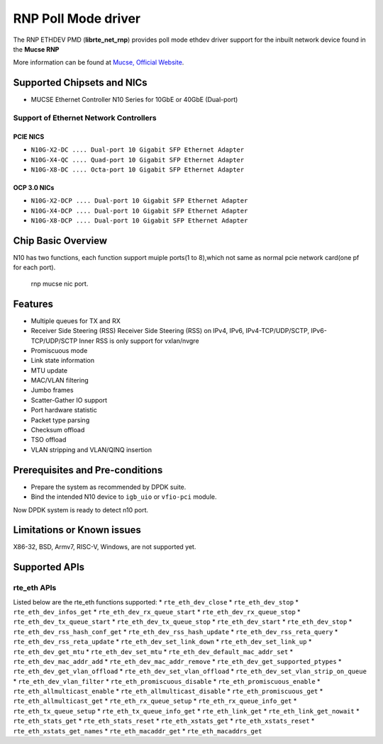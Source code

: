 ..  SPDX-License-Identifier: BSD-3-Clause
    Copyright(c) 2023 Mucse IC Design Ltd.

RNP Poll Mode driver
====================

The RNP ETHDEV PMD (**librte_net_rnp**) provides poll mode ethdev driver
support for the inbuilt network device found in the **Mucse RNP**

More information can be found at `Mucse, Official Website <https://mucse.com/en/pro/pro.aspx>`_.

Supported Chipsets and NICs
---------------------------

- MUCSE Ethernet Controller N10 Series for 10GbE or 40GbE (Dual-port)

Support of Ethernet Network Controllers
~~~~~~~~~~~~~~~~~~~~~~~~~~~~~~~~~~~~~~~

PCIE NICS
^^^^^^^^^

* ``N10G-X2-DC .... Dual-port 10 Gigabit SFP Ethernet Adapter``
* ``N10G-X4-QC .... Quad-port 10 Gigabit SFP Ethernet Adapter``
* ``N10G-X8-DC .... Octa-port 10 Gigabit SFP Ethernet Adapter``

OCP 3.0 NICs
^^^^^^^^^^^^

* ``N10G-X2-DCP .... Dual-port 10 Gigabit SFP Ethernet Adapter``
* ``N10G-X4-DCP .... Dual-port 10 Gigabit SFP Ethernet Adapter``
* ``N10G-X8-DCP .... Dual-port 10 Gigabit SFP Ethernet Adapter``

Chip Basic Overview
-------------------
N10 has two functions, each function support muiple ports(1 to 8),which not same as normal pcie network card(one pf for each port).

.. _figure_mucse_nic:

.. figure:: img/mucse_nic_port.*

   rnp mucse nic port.

Features
--------

- Multiple queues for TX and RX
- Receiver Side Steering (RSS)
  Receiver Side Steering (RSS) on IPv4, IPv6, IPv4-TCP/UDP/SCTP, IPv6-TCP/UDP/SCTP
  Inner RSS is only support for vxlan/nvgre
- Promiscuous mode
- Link state information
- MTU update
- MAC/VLAN filtering
- Jumbo frames
- Scatter-Gather IO support
- Port hardware statistic
- Packet type parsing
- Checksum offload
- TSO offload
- VLAN stripping and VLAN/QINQ insertion

Prerequisites and Pre-conditions
--------------------------------
- Prepare the system as recommended by DPDK suite.

- Bind the intended N10 device to ``igb_uio`` or ``vfio-pci`` module.

Now DPDK system is ready to detect n10 port.


Limitations or Known issues
---------------------------

X86-32, BSD, Armv7, RISC-V, Windows, are not supported yet.

Supported APIs
--------------

rte_eth APIs
~~~~~~~~~~~~

Listed below are the rte_eth functions supported:
* ``rte_eth_dev_close``
* ``rte_eth_dev_stop``
* ``rte_eth_dev_infos_get``
* ``rte_eth_dev_rx_queue_start``
* ``rte_eth_dev_rx_queue_stop``
* ``rte_eth_dev_tx_queue_start``
* ``rte_eth_dev_tx_queue_stop``
* ``rte_eth_dev_start``
* ``rte_eth_dev_stop``
* ``rte_eth_dev_rss_hash_conf_get``
* ``rte_eth_dev_rss_hash_update``
* ``rte_eth_dev_rss_reta_query``
* ``rte_eth_dev_rss_reta_update``
* ``rte_eth_dev_set_link_down``
* ``rte_eth_dev_set_link_up``
* ``rte_eth_dev_get_mtu``
* ``rte_eth_dev_set_mtu``
* ``rte_eth_dev_default_mac_addr_set``
* ``rte_eth_dev_mac_addr_add``
* ``rte_eth_dev_mac_addr_remove``
* ``rte_eth_dev_get_supported_ptypes``
* ``rte_eth_dev_get_vlan_offload``
* ``rte_eth_dev_set_vlan_offload``
* ``rte_eth_dev_set_vlan_strip_on_queue``
* ``rte_eth_dev_vlan_filter``
* ``rte_eth_promiscuous_disable``
* ``rte_eth_promiscuous_enable``
* ``rte_eth_allmulticast_enable``
* ``rte_eth_allmulticast_disable``
* ``rte_eth_promiscuous_get``
* ``rte_eth_allmulticast_get``
* ``rte_eth_rx_queue_setup``
* ``rte_eth_rx_queue_info_get``
* ``rte_eth_tx_queue_setup``
* ``rte_eth_tx_queue_info_get``
* ``rte_eth_link_get``
* ``rte_eth_link_get_nowait``
* ``rte_eth_stats_get``
* ``rte_eth_stats_reset``
* ``rte_eth_xstats_get``
* ``rte_eth_xstats_reset``
* ``rte_eth_xstats_get_names``
* ``rte_eth_macaddr_get``
* ``rte_eth_macaddrs_get``
